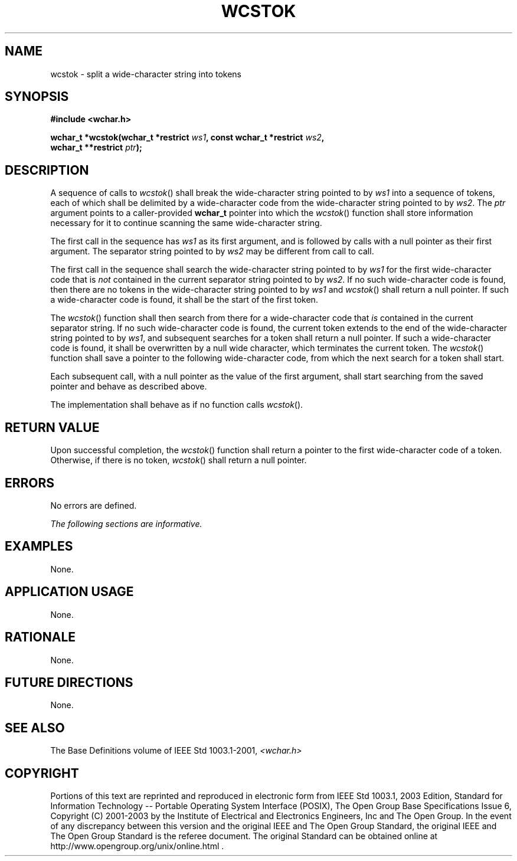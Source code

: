 .\" Copyright (c) 2001-2003 The Open Group, All Rights Reserved 
.TH "WCSTOK" 3 2003 "IEEE/The Open Group" "POSIX Programmer's Manual"
.\" wcstok 
.SH NAME
wcstok \- split a wide-character string into tokens
.SH SYNOPSIS
.LP
\fB#include <wchar.h>
.br
.sp
wchar_t *wcstok(wchar_t *restrict\fP \fIws1\fP\fB, const wchar_t *restrict\fP
\fIws2\fP\fB,
.br
\ \ \ \ \ \  wchar_t **restrict\fP \fIptr\fP\fB);
.br
\fP
.SH DESCRIPTION
.LP
A sequence of calls to \fIwcstok\fP() shall break the wide-character
string pointed to by \fIws1\fP into a sequence of tokens,
each of which shall be delimited by a wide-character code from the
wide-character string pointed to by \fIws2\fP. The \fIptr\fP
argument points to a caller-provided \fBwchar_t\fP pointer into which
the \fIwcstok\fP() function shall store information
necessary for it to continue scanning the same wide-character string.
.LP
The first call in the sequence has \fIws1\fP as its first argument,
and is followed by calls with a null pointer as their first
argument. The separator string pointed to by \fIws2\fP may be different
from call to call.
.LP
The first call in the sequence shall search the wide-character string
pointed to by \fIws1\fP for the first wide-character code
that is \fInot\fP contained in the current separator string pointed
to by \fIws2\fP. If no such wide-character code is found,
then there are no tokens in the wide-character string pointed to by
\fIws1\fP and \fIwcstok\fP() shall return a null pointer. If
such a wide-character code is found, it shall be the start of the
first token.
.LP
The \fIwcstok\fP() function shall then search from there for a wide-character
code that \fIis\fP contained in the current
separator string. If no such wide-character code is found, the current
token extends to the end of the wide-character string
pointed to by \fIws1\fP, and subsequent searches for a token shall
return a null pointer. If such a wide-character code is found,
it shall be overwritten by a null wide character, which terminates
the current token. The \fIwcstok\fP() function shall save a
pointer to the following wide-character code, from which the next
search for a token shall start.
.LP
Each subsequent call, with a null pointer as the value of the first
argument, shall start searching from the saved pointer and
behave as described above.
.LP
The implementation shall behave as if no function calls \fIwcstok\fP().
.SH RETURN VALUE
.LP
Upon successful completion, the \fIwcstok\fP() function shall return
a pointer to the first wide-character code of a token.
Otherwise, if there is no token, \fIwcstok\fP() shall return a null
pointer.
.SH ERRORS
.LP
No errors are defined.
.LP
\fIThe following sections are informative.\fP
.SH EXAMPLES
.LP
None.
.SH APPLICATION USAGE
.LP
None.
.SH RATIONALE
.LP
None.
.SH FUTURE DIRECTIONS
.LP
None.
.SH SEE ALSO
.LP
The Base Definitions volume of IEEE\ Std\ 1003.1-2001, \fI<wchar.h>\fP
.SH COPYRIGHT
Portions of this text are reprinted and reproduced in electronic form
from IEEE Std 1003.1, 2003 Edition, Standard for Information Technology
-- Portable Operating System Interface (POSIX), The Open Group Base
Specifications Issue 6, Copyright (C) 2001-2003 by the Institute of
Electrical and Electronics Engineers, Inc and The Open Group. In the
event of any discrepancy between this version and the original IEEE and
The Open Group Standard, the original IEEE and The Open Group Standard
is the referee document. The original Standard can be obtained online at
http://www.opengroup.org/unix/online.html .
